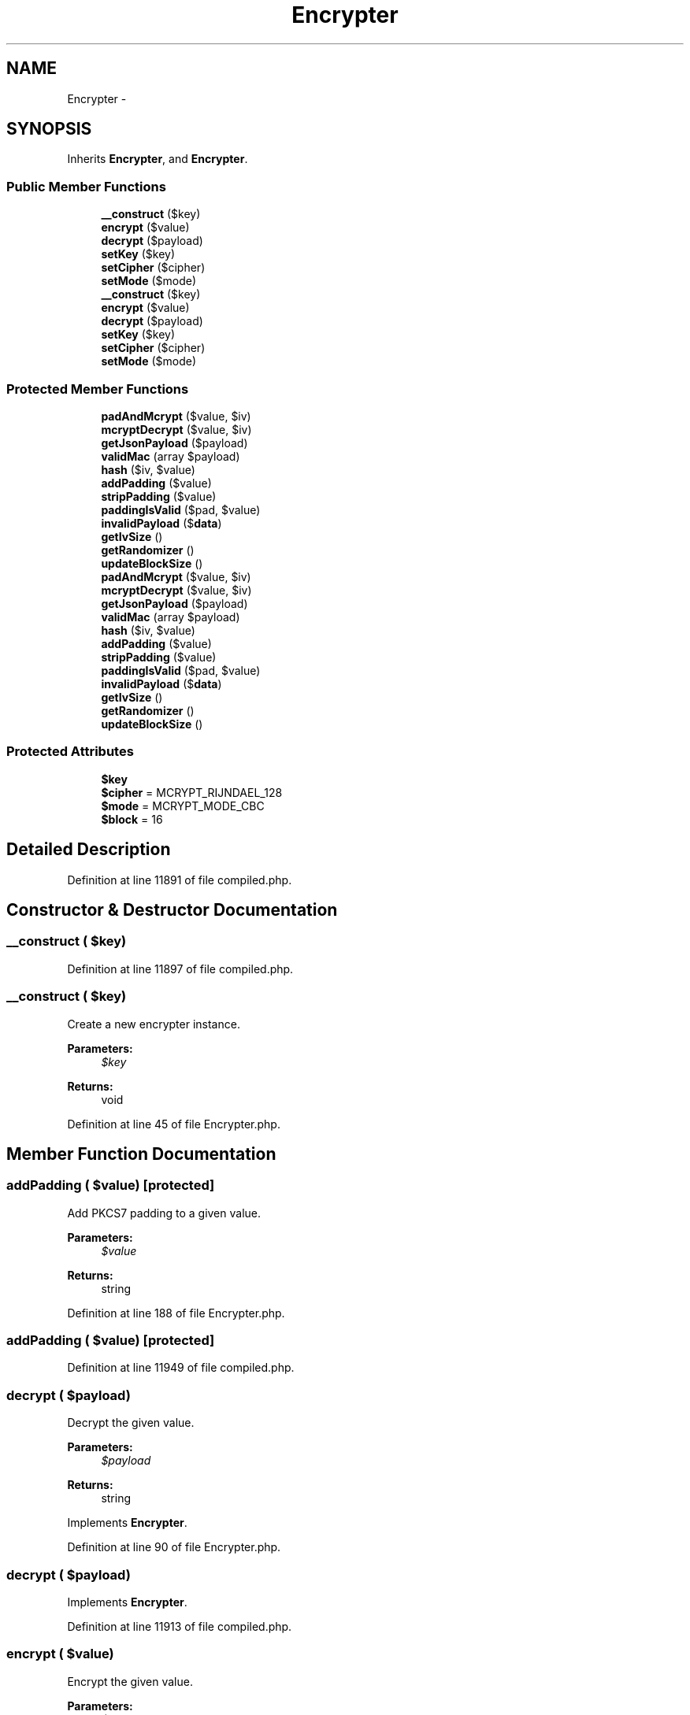 .TH "Encrypter" 3 "Tue Apr 14 2015" "Version 1.0" "VirtualSCADA" \" -*- nroff -*-
.ad l
.nh
.SH NAME
Encrypter \- 
.SH SYNOPSIS
.br
.PP
.PP
Inherits \fBEncrypter\fP, and \fBEncrypter\fP\&.
.SS "Public Member Functions"

.in +1c
.ti -1c
.RI "\fB__construct\fP ($key)"
.br
.ti -1c
.RI "\fBencrypt\fP ($value)"
.br
.ti -1c
.RI "\fBdecrypt\fP ($payload)"
.br
.ti -1c
.RI "\fBsetKey\fP ($key)"
.br
.ti -1c
.RI "\fBsetCipher\fP ($cipher)"
.br
.ti -1c
.RI "\fBsetMode\fP ($mode)"
.br
.ti -1c
.RI "\fB__construct\fP ($key)"
.br
.ti -1c
.RI "\fBencrypt\fP ($value)"
.br
.ti -1c
.RI "\fBdecrypt\fP ($payload)"
.br
.ti -1c
.RI "\fBsetKey\fP ($key)"
.br
.ti -1c
.RI "\fBsetCipher\fP ($cipher)"
.br
.ti -1c
.RI "\fBsetMode\fP ($mode)"
.br
.in -1c
.SS "Protected Member Functions"

.in +1c
.ti -1c
.RI "\fBpadAndMcrypt\fP ($value, $iv)"
.br
.ti -1c
.RI "\fBmcryptDecrypt\fP ($value, $iv)"
.br
.ti -1c
.RI "\fBgetJsonPayload\fP ($payload)"
.br
.ti -1c
.RI "\fBvalidMac\fP (array $payload)"
.br
.ti -1c
.RI "\fBhash\fP ($iv, $value)"
.br
.ti -1c
.RI "\fBaddPadding\fP ($value)"
.br
.ti -1c
.RI "\fBstripPadding\fP ($value)"
.br
.ti -1c
.RI "\fBpaddingIsValid\fP ($pad, $value)"
.br
.ti -1c
.RI "\fBinvalidPayload\fP ($\fBdata\fP)"
.br
.ti -1c
.RI "\fBgetIvSize\fP ()"
.br
.ti -1c
.RI "\fBgetRandomizer\fP ()"
.br
.ti -1c
.RI "\fBupdateBlockSize\fP ()"
.br
.ti -1c
.RI "\fBpadAndMcrypt\fP ($value, $iv)"
.br
.ti -1c
.RI "\fBmcryptDecrypt\fP ($value, $iv)"
.br
.ti -1c
.RI "\fBgetJsonPayload\fP ($payload)"
.br
.ti -1c
.RI "\fBvalidMac\fP (array $payload)"
.br
.ti -1c
.RI "\fBhash\fP ($iv, $value)"
.br
.ti -1c
.RI "\fBaddPadding\fP ($value)"
.br
.ti -1c
.RI "\fBstripPadding\fP ($value)"
.br
.ti -1c
.RI "\fBpaddingIsValid\fP ($pad, $value)"
.br
.ti -1c
.RI "\fBinvalidPayload\fP ($\fBdata\fP)"
.br
.ti -1c
.RI "\fBgetIvSize\fP ()"
.br
.ti -1c
.RI "\fBgetRandomizer\fP ()"
.br
.ti -1c
.RI "\fBupdateBlockSize\fP ()"
.br
.in -1c
.SS "Protected Attributes"

.in +1c
.ti -1c
.RI "\fB$key\fP"
.br
.ti -1c
.RI "\fB$cipher\fP = MCRYPT_RIJNDAEL_128"
.br
.ti -1c
.RI "\fB$mode\fP = MCRYPT_MODE_CBC"
.br
.ti -1c
.RI "\fB$block\fP = 16"
.br
.in -1c
.SH "Detailed Description"
.PP 
Definition at line 11891 of file compiled\&.php\&.
.SH "Constructor & Destructor Documentation"
.PP 
.SS "__construct ( $key)"

.PP
Definition at line 11897 of file compiled\&.php\&.
.SS "__construct ( $key)"
Create a new encrypter instance\&.
.PP
\fBParameters:\fP
.RS 4
\fI$key\fP 
.RE
.PP
\fBReturns:\fP
.RS 4
void 
.RE
.PP

.PP
Definition at line 45 of file Encrypter\&.php\&.
.SH "Member Function Documentation"
.PP 
.SS "addPadding ( $value)\fC [protected]\fP"
Add PKCS7 padding to a given value\&.
.PP
\fBParameters:\fP
.RS 4
\fI$value\fP 
.RE
.PP
\fBReturns:\fP
.RS 4
string 
.RE
.PP

.PP
Definition at line 188 of file Encrypter\&.php\&.
.SS "addPadding ( $value)\fC [protected]\fP"

.PP
Definition at line 11949 of file compiled\&.php\&.
.SS "decrypt ( $payload)"
Decrypt the given value\&.
.PP
\fBParameters:\fP
.RS 4
\fI$payload\fP 
.RE
.PP
\fBReturns:\fP
.RS 4
string 
.RE
.PP

.PP
Implements \fBEncrypter\fP\&.
.PP
Definition at line 90 of file Encrypter\&.php\&.
.SS "decrypt ( $payload)"

.PP
Implements \fBEncrypter\fP\&.
.PP
Definition at line 11913 of file compiled\&.php\&.
.SS "encrypt ( $value)"
Encrypt the given value\&.
.PP
\fBParameters:\fP
.RS 4
\fI$value\fP 
.RE
.PP
\fBReturns:\fP
.RS 4
string 
.RE
.PP

.PP
Implements \fBEncrypter\fP\&.
.PP
Definition at line 56 of file Encrypter\&.php\&.
.SS "encrypt ( $value)"

.PP
Implements \fBEncrypter\fP\&.
.PP
Definition at line 11901 of file compiled\&.php\&.
.SS "getIvSize ()\fC [protected]\fP"
Get the IV size for the cipher\&.
.PP
\fBReturns:\fP
.RS 4
int 
.RE
.PP

.PP
Definition at line 238 of file Encrypter\&.php\&.
.SS "getIvSize ()\fC [protected]\fP"

.PP
Definition at line 11968 of file compiled\&.php\&.
.SS "getJsonPayload ( $payload)\fC [protected]\fP"
Get the JSON array from the given payload\&.
.PP
\fBParameters:\fP
.RS 4
\fI$payload\fP 
.RE
.PP
\fBReturns:\fP
.RS 4
array
.RE
.PP
\fBExceptions:\fP
.RS 4
\fI\fP .RE
.PP

.PP
Definition at line 133 of file Encrypter\&.php\&.
.SS "getJsonPayload ( $payload)\fC [protected]\fP"

.PP
Definition at line 11928 of file compiled\&.php\&.
.SS "getRandomizer ()\fC [protected]\fP"
Get the random data source available for the OS\&.
.PP
\fBReturns:\fP
.RS 4
int 
.RE
.PP

.PP
Definition at line 248 of file Encrypter\&.php\&.
.SS "getRandomizer ()\fC [protected]\fP"

.PP
Definition at line 11972 of file compiled\&.php\&.
.SS "hash ( $iv,  $value)\fC [protected]\fP"
Create a MAC for the given value\&.
.PP
\fBParameters:\fP
.RS 4
\fI$iv\fP 
.br
\fI$value\fP 
.RE
.PP
\fBReturns:\fP
.RS 4
string 
.RE
.PP

.PP
Definition at line 177 of file Encrypter\&.php\&.
.SS "hash ( $iv,  $value)\fC [protected]\fP"

.PP
Definition at line 11945 of file compiled\&.php\&.
.SS "invalidPayload ( $data)\fC [protected]\fP"
Verify that the encryption payload is valid\&.
.PP
\fBParameters:\fP
.RS 4
\fI$data\fP 
.RE
.PP
\fBReturns:\fP
.RS 4
bool 
.RE
.PP

.PP
Definition at line 228 of file Encrypter\&.php\&.
.SS "invalidPayload ( $data)\fC [protected]\fP"

.PP
Definition at line 11964 of file compiled\&.php\&.
.SS "mcryptDecrypt ( $value,  $iv)\fC [protected]\fP"
Run the mcrypt decryption routine for the value\&.
.PP
\fBParameters:\fP
.RS 4
\fI$value\fP 
.br
\fI$iv\fP 
.RE
.PP
\fBReturns:\fP
.RS 4
string
.RE
.PP
\fBExceptions:\fP
.RS 4
\fI\fP .RE
.PP

.PP
Definition at line 113 of file Encrypter\&.php\&.
.SS "mcryptDecrypt ( $value,  $iv)\fC [protected]\fP"

.PP
Definition at line 11920 of file compiled\&.php\&.
.SS "padAndMcrypt ( $value,  $iv)\fC [protected]\fP"
Pad and use mcrypt on the given value and input vector\&.
.PP
\fBParameters:\fP
.RS 4
\fI$value\fP 
.br
\fI$iv\fP 
.RE
.PP
\fBReturns:\fP
.RS 4
string 
.RE
.PP

.PP
Definition at line 77 of file Encrypter\&.php\&.
.SS "padAndMcrypt ( $value,  $iv)\fC [protected]\fP"

.PP
Definition at line 11908 of file compiled\&.php\&.
.SS "paddingIsValid ( $pad,  $value)\fC [protected]\fP"
Determine if the given padding for a value is valid\&.
.PP
\fBParameters:\fP
.RS 4
\fI$pad\fP 
.br
\fI$value\fP 
.RE
.PP
\fBReturns:\fP
.RS 4
bool 
.RE
.PP

.PP
Definition at line 215 of file Encrypter\&.php\&.
.SS "paddingIsValid ( $pad,  $value)\fC [protected]\fP"

.PP
Definition at line 11959 of file compiled\&.php\&.
.SS "setCipher ( $cipher)"
Set the encryption cipher\&.
.PP
\fBParameters:\fP
.RS 4
\fI$cipher\fP 
.RE
.PP
\fBReturns:\fP
.RS 4
void 
.RE
.PP

.PP
Implements \fBEncrypter\fP\&.
.PP
Definition at line 276 of file Encrypter\&.php\&.
.SS "setCipher ( $cipher)"

.PP
Implements \fBEncrypter\fP\&.
.PP
Definition at line 11987 of file compiled\&.php\&.
.SS "setKey ( $key)"
Set the encryption key\&.
.PP
\fBParameters:\fP
.RS 4
\fI$key\fP 
.RE
.PP
\fBReturns:\fP
.RS 4
void 
.RE
.PP

.PP
Definition at line 265 of file Encrypter\&.php\&.
.SS "setKey ( $key)"

.PP
Definition at line 11983 of file compiled\&.php\&.
.SS "setMode ( $mode)"
Set the encryption mode\&.
.PP
\fBParameters:\fP
.RS 4
\fI$mode\fP 
.RE
.PP
\fBReturns:\fP
.RS 4
void 
.RE
.PP

.PP
Implements \fBEncrypter\fP\&.
.PP
Definition at line 289 of file Encrypter\&.php\&.
.SS "setMode ( $mode)"

.PP
Implements \fBEncrypter\fP\&.
.PP
Definition at line 11992 of file compiled\&.php\&.
.SS "stripPadding ( $value)\fC [protected]\fP"
Remove the padding from the given value\&.
.PP
\fBParameters:\fP
.RS 4
\fI$value\fP 
.RE
.PP
\fBReturns:\fP
.RS 4
string 
.RE
.PP

.PP
Definition at line 201 of file Encrypter\&.php\&.
.SS "stripPadding ( $value)\fC [protected]\fP"

.PP
Definition at line 11954 of file compiled\&.php\&.
.SS "updateBlockSize ()\fC [protected]\fP"
Update the block size for the current cipher and mode\&.
.PP
\fBReturns:\fP
.RS 4
void 
.RE
.PP

.PP
Definition at line 301 of file Encrypter\&.php\&.
.SS "updateBlockSize ()\fC [protected]\fP"

.PP
Definition at line 11997 of file compiled\&.php\&.
.SS "validMac (array $payload)\fC [protected]\fP"
Determine if the MAC for the given payload is valid\&.
.PP
\fBParameters:\fP
.RS 4
\fI$payload\fP 
.RE
.PP
\fBReturns:\fP
.RS 4
bool
.RE
.PP
\fBExceptions:\fP
.RS 4
\fI\fP .RE
.PP

.PP
Definition at line 161 of file Encrypter\&.php\&.
.SS "validMac (array $payload)\fC [protected]\fP"

.PP
Definition at line 11939 of file compiled\&.php\&.
.SH "Field Documentation"
.PP 
.SS "$block = 16\fC [protected]\fP"

.PP
Definition at line 11896 of file compiled\&.php\&.
.SS "$cipher = MCRYPT_RIJNDAEL_128\fC [protected]\fP"

.PP
Definition at line 11894 of file compiled\&.php\&.
.SS "$key\fC [protected]\fP"

.PP
Definition at line 11893 of file compiled\&.php\&.
.SS "$mode = MCRYPT_MODE_CBC\fC [protected]\fP"

.PP
Definition at line 11895 of file compiled\&.php\&.

.SH "Author"
.PP 
Generated automatically by Doxygen for VirtualSCADA from the source code\&.
